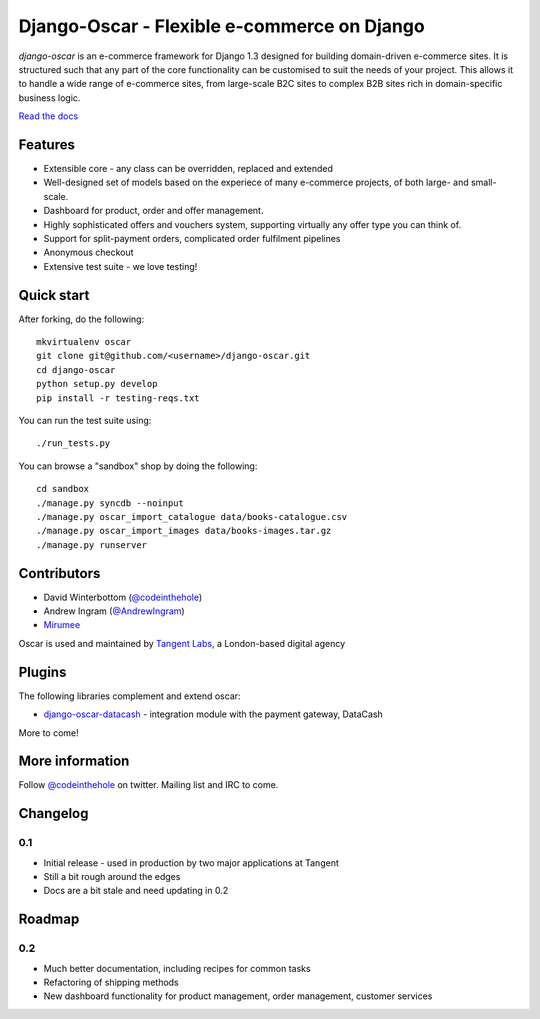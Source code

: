 ============================================
Django-Oscar - Flexible e-commerce on Django
============================================

*django-oscar* is an e-commerce framework for Django 1.3 designed for building
domain-driven e-commerce sites.  It is structured such that any part of the
core functionality can be customised to suit the needs of your project.  This
allows it to handle a wide range of e-commerce sites, from large-scale B2C
sites to complex B2B sites rich in domain-specific business logic.

`Read the docs`_

.. _`Read the docs`: http://django-oscar.readthedocs.org/en/latest/

Features
--------

* Extensible core - any class can be overridden, replaced and extended
* Well-designed set of models based on the experiece of many e-commerce
  projects, of both large- and small-scale.
* Dashboard for product, order and offer management.
* Highly sophisticated offers and vouchers system, supporting virtually any offer type
  you can think of.
* Support for split-payment orders, complicated order fulfilment pipelines
* Anonymous checkout
* Extensive test suite - we love testing!

Quick start
-----------

After forking, do the following::

    mkvirtualenv oscar
    git clone git@github.com/<username>/django-oscar.git
    cd django-oscar
    python setup.py develop
    pip install -r testing-reqs.txt

You can run the test suite using::
        
    ./run_tests.py

You can browse a "sandbox" shop by doing the following::

    cd sandbox
    ./manage.py syncdb --noinput
    ./manage.py oscar_import_catalogue data/books-catalogue.csv
    ./manage.py oscar_import_images data/books-images.tar.gz
    ./manage.py runserver

Contributors
------------

* David Winterbottom (`@codeinthehole`_)
* Andrew Ingram (`@AndrewIngram`_)
* `Mirumee`_

Oscar is used and maintained by `Tangent Labs`_, a London-based digital agency

.. _`@codeinthehole`: https://twitter.com/codeinthehole
.. _`@AndrewIngram`: https://twitter.com/AndrewIngram
.. _`Mirumee`: http://mirumee.com
.. _`Tangent Labs`: http://www.tangentlabs.co.uk

Plugins
-------

The following libraries complement and extend oscar:

* `django-oscar-datacash`_ - integration module with the payment gateway, DataCash

.. _`django-oscar-datacash`: https://github.com/tangentlabs/django-oscar-datacash

More to come!

More information
----------------

Follow `@codeinthehole`_ on twitter.  Mailing list and IRC to come.

.. _`@codeinthehole`: https://twitter.com/codeinthehole

Changelog
---------

0.1
~~~

* Initial release - used in production by two major applications at Tangent
* Still a bit rough around the edges
* Docs are a bit stale and need updating in 0.2

Roadmap
-------

0.2
~~~

* Much better documentation, including recipes for common tasks
* Refactoring of shipping methods
* New dashboard functionality for product management, order management, customer services
